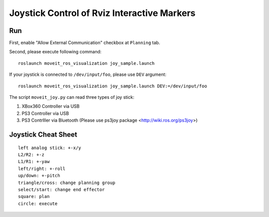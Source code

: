 Joystick Control of Rviz Interactive Markers
@@@@@@@@@@@@@@@@@@@@@@@@@@@@

Run
==================
First, enable "Allow External Communication" checkbox at ``Planning`` tab.


Second, please execute following command::

   roslaunch moveit_ros_visualization joy_sample.launch

If your joystick is connected to ``/dev/input/foo``, please use ``DEV`` argument::

   roslaunch moveit_ros_visualization joy_sample.launch DEV:=/dev/input/foo


The script ``moveit_joy.py`` can read three types of joy stick:

1. XBox360 Controller via USB
2. PS3 Controller via USB
3. PS3 Contrlller via Bluetooth (Please use ps3joy package <http://wiki.ros.org/ps3joy>)

Joystick Cheat Sheet
==================
::

   left analog stick: +-x/y
   L2/R2: +-z
   L1/R1: +-yaw
   left/right: +-roll
   up/down: +-pitch
   triangle/cross: change planning group
   select/start: change end effector
   square: plan
   circle: execute
